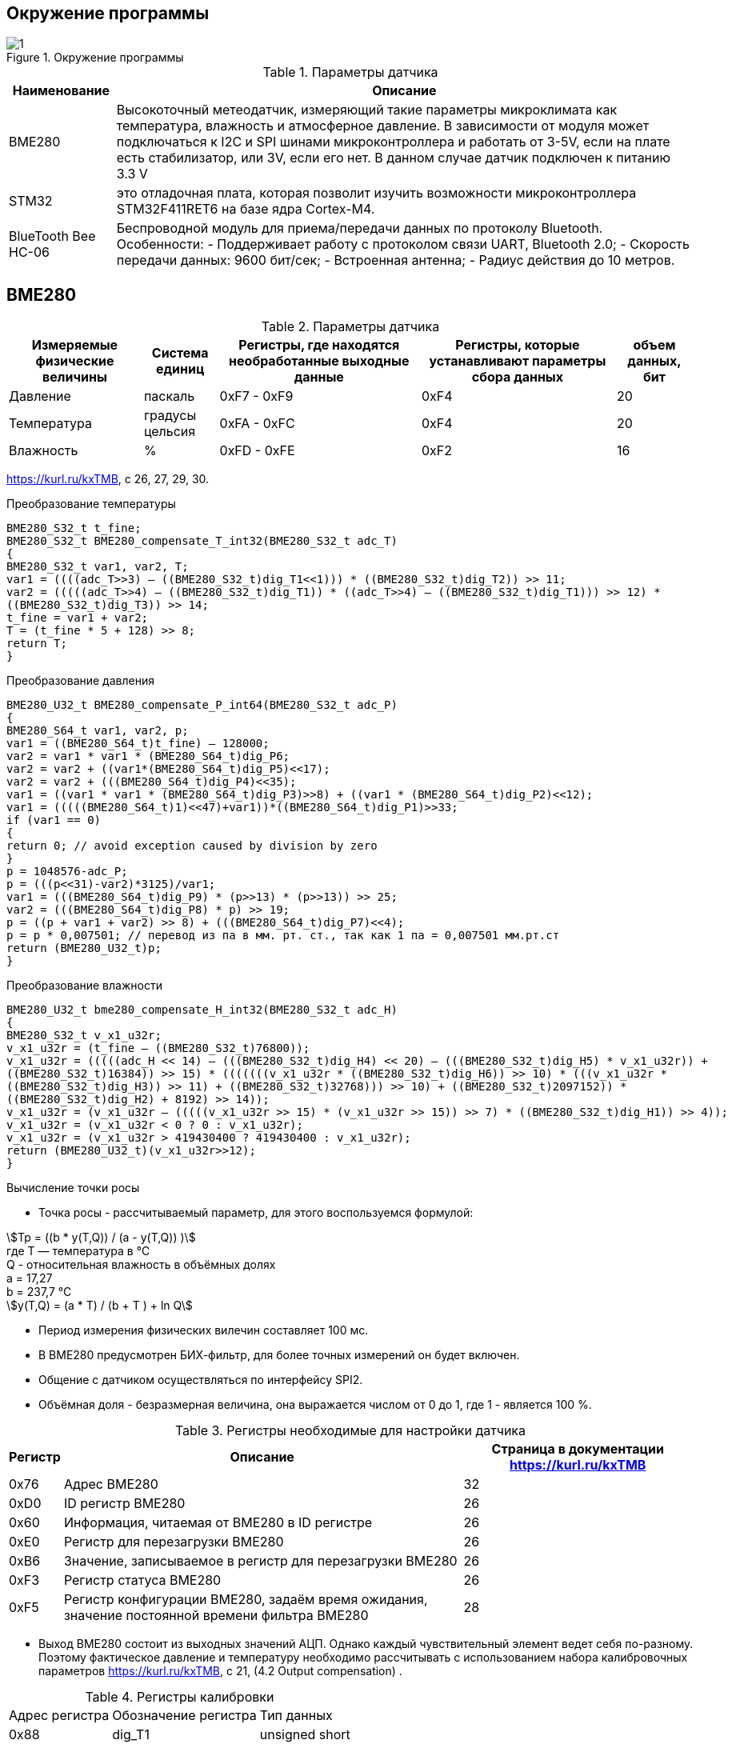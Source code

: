 :stem:
== Окружение программы
.Окружение программы
image::picter/1.png[]
.Параметры датчика 
[%autowidth]
|===
|Наименование | Описание

|BME280| Высокоточный метеодатчик, измеряющий такие параметры микроклимата как температура, влажность и атмосферное давление. В зависимости от модуля может подключаться к I2C и SPI шинами микроконтроллера и работать от 3-5V, если на плате есть стабилизатор, или 3V, если его нет. В данном случае датчик подключен к питанию 3.3 V

|STM32|  это отладочная плата, которая позволит изучить возможности микроконтроллера STM32F411RET6 на базе ядра Cortex-M4.
|BlueTooth Bee HC-06| Беспроводной модуль для приема/передачи данных по протоколу Bluetooth. Особенности: - Поддерживает работу с протоколом связи UART, Bluetooth 2.0; - Скорость передачи данных: 9600 бит/сек; - Встроенная антенна; - Радиус действия до 10 метров.


|===

== BME280

.Параметры датчика
[%autowidth]
|===
|Измеряемые физические величины | Система единиц |Регистры, где находятся необработанные выходные данные|Регистры, которые устанавливают параметры сбора данных| объем данных, бит

| Давление | паскаль | 0xF7 - 0xF9 | 0xF4 | 20 
| Температура | градусы цельсия | 0xFA - 0xFC | 0xF4 | 20 
| Влажность | % | 0xFD - 0xFE | 0xF2 | 16 

|===
link:https://kurl.ru/kxTMB[], с 26, 27, 29, 30.

.Преобразование температуры
[source, cpp]
----
BME280_S32_t t_fine;
BME280_S32_t BME280_compensate_T_int32(BME280_S32_t adc_T)
{
BME280_S32_t var1, var2, T;
var1 = ((((adc_T>>3) – ((BME280_S32_t)dig_T1<<1))) * ((BME280_S32_t)dig_T2)) >> 11;
var2 = (((((adc_T>>4) – ((BME280_S32_t)dig_T1)) * ((adc_T>>4) – ((BME280_S32_t)dig_T1))) >> 12) *
((BME280_S32_t)dig_T3)) >> 14;
t_fine = var1 + var2;
T = (t_fine * 5 + 128) >> 8;
return T;
}
----

.Преобразование давления 
[source, cpp]
----
BME280_U32_t BME280_compensate_P_int64(BME280_S32_t adc_P)
{
BME280_S64_t var1, var2, p;
var1 = ((BME280_S64_t)t_fine) – 128000;
var2 = var1 * var1 * (BME280_S64_t)dig_P6;
var2 = var2 + ((var1*(BME280_S64_t)dig_P5)<<17);
var2 = var2 + (((BME280_S64_t)dig_P4)<<35);
var1 = ((var1 * var1 * (BME280_S64_t)dig_P3)>>8) + ((var1 * (BME280_S64_t)dig_P2)<<12);
var1 = (((((BME280_S64_t)1)<<47)+var1))*((BME280_S64_t)dig_P1)>>33;
if (var1 == 0)
{
return 0; // avoid exception caused by division by zero
}
p = 1048576-adc_P;
p = (((p<<31)-var2)*3125)/var1;
var1 = (((BME280_S64_t)dig_P9) * (p>>13) * (p>>13)) >> 25;
var2 = (((BME280_S64_t)dig_P8) * p) >> 19;
p = ((p + var1 + var2) >> 8) + (((BME280_S64_t)dig_P7)<<4);
p = p * 0,007501; // перевод из па в мм. рт. ст., так как 1 па = 0,007501 мм.рт.ст
return (BME280_U32_t)p;
}
----

.Преобразование влажности 
[source, cpp]
----
BME280_U32_t bme280_compensate_H_int32(BME280_S32_t adc_H)
{
BME280_S32_t v_x1_u32r;
v_x1_u32r = (t_fine – ((BME280_S32_t)76800));
v_x1_u32r = (((((adc_H << 14) – (((BME280_S32_t)dig_H4) << 20) – (((BME280_S32_t)dig_H5) * v_x1_u32r)) +
((BME280_S32_t)16384)) >> 15) * (((((((v_x1_u32r * ((BME280_S32_t)dig_H6)) >> 10) * (((v_x1_u32r *
((BME280_S32_t)dig_H3)) >> 11) + ((BME280_S32_t)32768))) >> 10) + ((BME280_S32_t)2097152)) *
((BME280_S32_t)dig_H2) + 8192) >> 14));
v_x1_u32r = (v_x1_u32r – (((((v_x1_u32r >> 15) * (v_x1_u32r >> 15)) >> 7) * ((BME280_S32_t)dig_H1)) >> 4));
v_x1_u32r = (v_x1_u32r < 0 ? 0 : v_x1_u32r);
v_x1_u32r = (v_x1_u32r > 419430400 ? 419430400 : v_x1_u32r);
return (BME280_U32_t)(v_x1_u32r>>12);
}
----

.Вычисление точки росы

* Точка росы - рассчитываемый параметр, для этого воспользуемся формулой:

stem:[Tp = ((b * y(T,Q)) / (a - y(T,Q)) )] +
гдe T — температура в °C +
Q - относительная влажность в объёмных долях +
a = 17,27 +
b = 237,7 °C +
stem:[y(T,Q) = (a * T) / (b + T ) + ln Q]

* Период измерения физических вилечин составляет 100 мс.

* В BME280 предусмотрен БИХ-фильтр, для более точных измерений он будет включен.

* Общение с датчиком осуществляться по интерфейсу SPI2.

* Объёмная доля - безразмерная величина, она выражается числом от 0 до 1, где 1 - является 100 %.


.Регистры необходимые для настройки датчика
[%autowidth]
|===
|Регистр | Описание | Страница в документации link:https://kurl.ru/kxTMB[]

| 0x76| Адрес BME280 | 32

| 0xD0| ID регистр BME280 | 26

| 0x60| Информация, читаемая от BME280 в ID регистре | 26

| 0xE0| Регистр для перезагрузки BME280 | 26

| 0xB6| Значение, записываемое в регистр для перезагрузки BME280 | 26

| 0xF3| Регистр статуса BME280 | 26

| 0xF5| Регистр конфигурации BME280, задаём время ожидания, значение постоянной времени
фильтра BME280 | 28
|===


* Выход BME280 состоит из выходных значений АЦП. Однако каждый чувствительный элемент ведет себя по-разному. Поэтому фактическое давление и температуру необходимо рассчитывать с использованием набора калибровочных параметров link:https://kurl.ru/kxTMB[], с 21, (4.2 Output compensation) .


.Регистры калибровки
[%autowidth]
|===

|Адрес регистра|Обозначение регистра|Тип данных

|0x88|dig_T1|unsigned short

|0x8A|dig_T2|signed short

|0x8C|dig_T3|signed short
|||
|0x8E|dig_P1|unsigned short
|0x90|dig_P2|signed short
|0x92|dig_P3|signed short
|0x94|dig_P4|signed short
|0x96|dig_P5|signed short
|0x98|dig_P6|signed short
|0x9A|dig_P7|signed short
|0x9C|dig_P8|signed short
|0x9E|dig_P9|signed short
|||
|0xA1|dig_H1|unsigned short
|0xE1|dig_H2|signed short
|0xE3|dig_H3|unsigned char
|0xE4|dig_H4|signed short
|0xE5|dig_H5|signed short
|0xE7|dig_H6|signed shortS
|===


* dig_T - Обозначение регистра откуда читаем калибровочное значение температуры

* dig_P - Обозначение регистра откуда читаем калибровочное значение давления 

* dig_H - Обозначение регистра откуда читаем калибровочное значение влажности 


* Все данные передаются младшим байтом в перед, по этому будет необходима функция перестановки байтов

* Выбор интерфейса осуществляется автоматически на основе статуса CSB (выбор чипа). Если CSB подключен к VDDIO, интерфейс I²C активен. Если CSB отключен, активируется интерфейс SPI.

.Схема подключения 4-проводного SPI
image::picter/5.jpeg[]


== плата Accessories Shield & BlueTooth Bee HC-06 

.Подключение линий данных
[%autowidth]
|===
| Наименование линий на STM| Пин на плате STM| Наименование линий на BlueTooth Bee HC-06  

| RX_STM | PD5 | TX_HC06 

| TX_STM | PD6 | RX_HC06
|===


== Настройка SPI2 STM32F411RE

.Конфигурация линий SPI2
[%autowidth]
|===
| Пин| Наименование линии  

| PB12 | NSS

| PB13 |SCK

| PB14 | MISO

| PB15 | MOSI
|===

.Нахождение пинов SPI2 на плате
image::picter/4.jpeg[]


|===
| Биты отправляемы по MOSI| Описание  

| 0x77 | команда на запись
| 0xF7 | команда на чтение
|===


.Регистры необходимые для настройки SPI2
[%autowidth]
|===
| Бит| Описание | Состояния  
| DFF | формат кадра данных | 0 -для передачи/приема выбран 8-битный формат кадра данных.

1 - для передачи/приема выбран 16-битный формат кадра данных.

| LSBFIRST | формат кадра | 0 - старший бит передается первым.

1 -  младший бит передается первым.


|SPE | включение SPI| 0 - Периферийное устройство отключено.

1 -  Периферийное устройство включено.

| BR[2:0] | контроль скорости передачи данных |

000 - fPCLK/2.

001 - fPCLK/4.

010 - fPCLK/8.

011 - fPCLK/16.

100 - fPCLK/32.

101 - fPCLK/64.

110 - fPCLK/128.

111 - fPCLK/256.

| MSTR | выбор ведущего устройства | 0 - Конфигурация подчиненного устройства.

1 - Основная конфигурация.
|===
Страница в документации для регистров SPI link:https://kurl.ru/cWNNf[], с 601

.Настройка скорости SPI
Для настройки скорости SPI требуется придерживаться временной диаграммы интерфейса SPI датчика BME280

.Временная диаграмма SPI
image::picter/2.png[]

.Тайминги SPI
[%autowidth]
|===
| Параметр | Краткое обозначение | Min | Max | Единица измерения

|Входная тактовая частота SPI|F_spi|0|10| МГц

|Низкий импульс SCK|T_low_sck |20 || нс

|Высокий импульс SCK|T_high_sck|20||нс

|Время установки SDI|T_setup_sdi|20||нс

|Время удержания SDI|T_hold_sdi|20||нс

|Задержка выхода SDO|T_delay_sdo||30|нс

|Задержка выхода SDO|T_delay_sdo||40|нс

|Время установки CSB|T_setup_csb|20||нс

|Время удержания CSB|T_hold_csb |20||нс
|===

* Полная временная диаграмма займет 190 нс

.Перевод 190 нс в частоту
image::picter/3.png[]

* Следовательно можно установить тактовую частоту генератора на 11 МГц и в регистре SPI установить значение 0 в бит BR, что даст частоту в 5,5 МГц на итерфейсе SPI2.

== Настройка USART2 STM32F411RE

. Подключить USART к источнику тактирования – устанавливаем бит USART2EN в регистре APB1ENR.​

. Настроить порты, на альтернативную функцию нужного модуля USART2​.

. Настроить формат передачи байт, с помощью регистра CR1 и CR2​.

. Задать скорость передачи с помощью регистра BRR

. Включить сам модуль USART2 битом UE в регистре CR1​.

. Разрешить глобальное прерывание для нужного USART, в регистре ISER[1] модуля NVIC, настроив на время равное 1 с​.

. Настроить порты PORT PD5 как TX, Port PD6 как RX на альтернативную функцию работы с UART в режим Push-Pull(двухтактный выход) + Pull Up(подтяжка к 1)​

Настроить USART2 на скорость 9600 бит/c, 1 стоп бит, 1 старт бит, без проверки четности, режим дискретизации 1/16, 8 бит данных.
